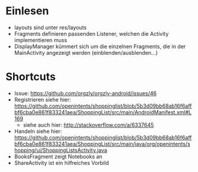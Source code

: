 * Einlesen
  - layouts sind unter res/layouts
  - Fragments definieren passenden Listener, welchen die Activity
    implementieren muss
  - DisplayManager kümmert sich um die einzelnen Fragments, die in der
    MainActivity angezeigt werden (einblenden/ausblenden...)
* Shortcuts
  - Issue: https://github.com/orgzly/orgzly-android/issues/46
  - Registrieren siehe hier: https://github.com/openintents/shoppinglist/blob/5b3d09bb68ab16f6affbf6cba0e861f833241aea/ShoppingList/src/main/AndroidManifest.xml#L169
    - siehe auch hier: http://stackoverflow.com/a/6337645
  - Handeln siehe hier: https://github.com/openintents/shoppinglist/blob/5b3d09bb68ab16f6affbf6cba0e861f833241aea/ShoppingList/src/main/java/org/openintents/shopping/ui/ShoppingListsActivity.java
  - BooksFragment zeigt Notebooks an
  - ShareActivity ist ein hilfreiches Vorbild
